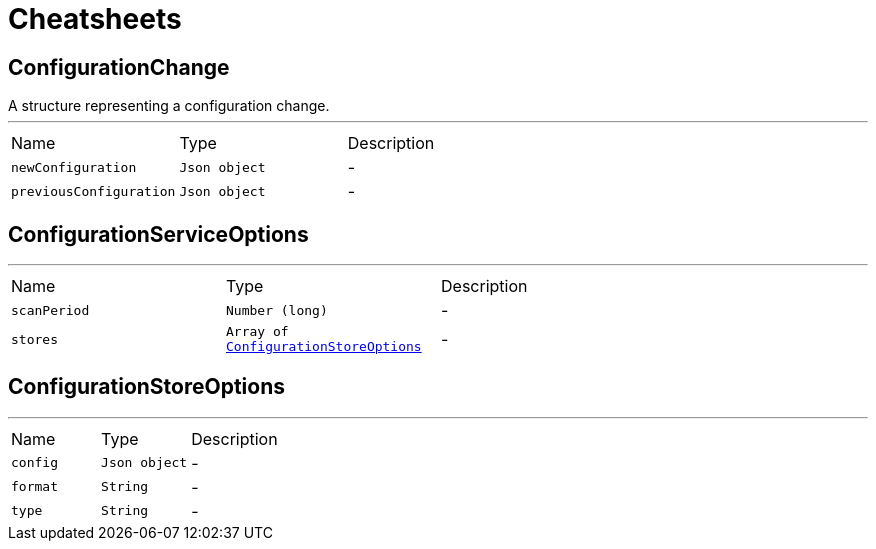 = Cheatsheets

[[ConfigurationChange]]
== ConfigurationChange

++++
 A structure representing a configuration change.
++++
'''

[cols=">25%,^25%,50%"]
[frame="topbot"]
|===
^|Name | Type ^| Description
|[[newConfiguration]]`newConfiguration`|`Json object`|-
|[[previousConfiguration]]`previousConfiguration`|`Json object`|-
|===

[[ConfigurationServiceOptions]]
== ConfigurationServiceOptions

++++
++++
'''

[cols=">25%,^25%,50%"]
[frame="topbot"]
|===
^|Name | Type ^| Description
|[[scanPeriod]]`scanPeriod`|`Number (long)`|-
|[[stores]]`stores`|`Array of link:dataobjects.html#ConfigurationStoreOptions[ConfigurationStoreOptions]`|-
|===

[[ConfigurationStoreOptions]]
== ConfigurationStoreOptions

++++
++++
'''

[cols=">25%,^25%,50%"]
[frame="topbot"]
|===
^|Name | Type ^| Description
|[[config]]`config`|`Json object`|-
|[[format]]`format`|`String`|-
|[[type]]`type`|`String`|-
|===

